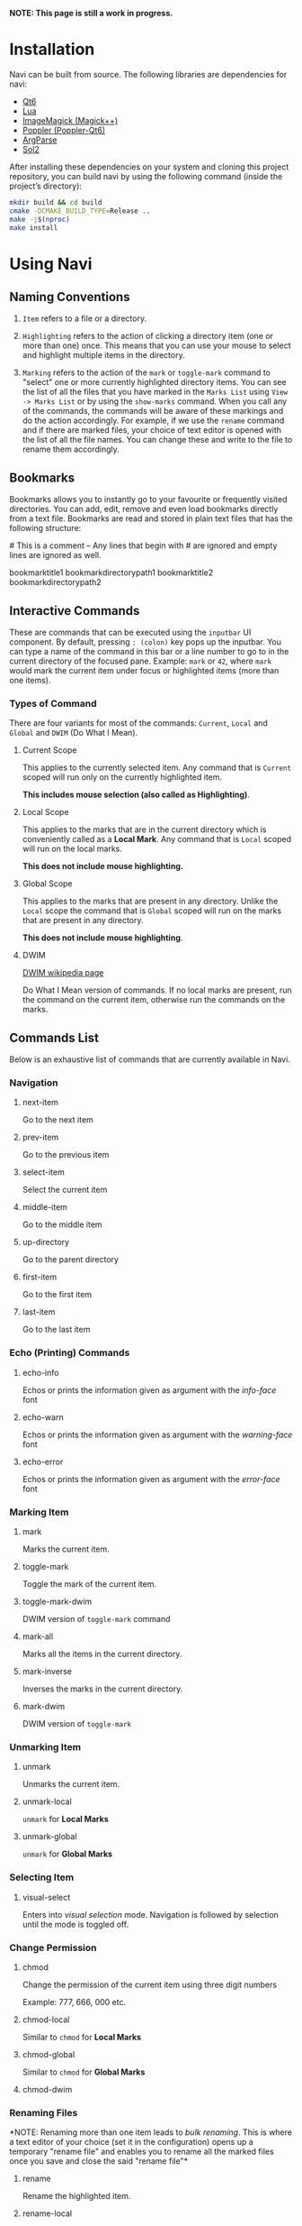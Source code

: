 *NOTE: This page is still a work in progress.*

* Installation

Navi can be built from source. The following libraries are dependencies for navi:

+ [[https://www.qt.io/product/qt6][Qt6]]
+ [[https://www.lua.org/start.html][Lua]]
+ [[https://imagemagick.org/script/magick++.php][ImageMagick (Magick++)]]
+ [[https://poppler.freedesktop.org/api/qt6/][Poppler (Poppler-Qt6)]]
+ [[https://github.com/p-ranav/argparse][ArgParse]]
+ [[https://github.com/ThePhD/sol2][Sol2]]

After installing these dependencies on your system and cloning this project repository, you can build navi by using the following command (inside the project’s directory):

#+begin_src bash
mkdir build && cd build
cmake -DCMAKE_BUILD_TYPE=Release ..
make -j$(nproc)
make install
#+end_src

* Using Navi
** Naming Conventions
1. =Item= refers to a file or a directory.

2. =Highlighting= refers to the action of clicking a directory item (one
   or more than one) once. This means that you can use your mouse to
   select and highlight multiple items in the directory.

3. =Marking= refers to the action of the =mark= or =toggle-mark= command
   to "select" one or more currently highlighted directory items. You
   can see the list of all the files that you have marked in the
   =Marks List= using =View -> Marks List= or by using the =show-marks=
   command. When you call any of the commands, the commands will be
   aware of these markings and do the action accordingly. For example,
   if we use the =rename= command and if there are marked files, your
   choice of text editor is opened with the list of all the file names.
   You can change these and write to the file to rename them
   accordingly.

** Bookmarks
Bookmarks allows you to instantly go to your favourite or frequently
visited directories. You can add, edit, remove and even load bookmarks
directly from a text file. Bookmarks are read and stored in plain text
files that has the following structure:

​# This is a comment -- Any lines that begin with # are ignored and empty
lines are ignored as well.

bookmarktitle1 bookmarkdirectorypath1 bookmarktitle2
bookmarkdirectorypath2

** Interactive Commands
These are commands that can be executed using the =inputbar= UI
component. By default, pressing =: (colon)= key pops up the inputbar.
You can type a name of the command in this bar or a line number to go to
in the current directory of the focused pane. Example: =mark= or =42=,
where =mark= would mark the current item under focus or highlighted
items (more than one items).

*** Types of Command
There are four variants for most of the commands: =Current=, =Local=
and =Global= and =DWIM= (Do What I Mean).

**** Current Scope
This applies to the currently selected item. Any command that is
=Current= scoped will run only on the currently highlighted item.

*This includes mouse selection (also called as Highlighting)*.

**** Local Scope
This applies to the marks that are in the current directory which is
conveniently called as a *Local Mark*. Any command that is =Local=
scoped will run on the local marks.

*This does not include mouse highlighting.*

**** Global Scope
This applies to the marks that are present in any directory. Unlike the
=Local= scope the command that is =Global= scoped will run on the marks
that are present in any directory.

*This does not include mouse highlighting*.

**** DWIM

[[https://en.wikipedia.org/wiki/DWIM][DWIM wikipedia page]]

Do What I Mean version of commands. If no local marks are present, run the command on the current item, otherwise run the commands on the marks.

** Commands List
Below is an exhaustive list of commands that are currently available in
Navi.

*** Navigation
**** next-item

Go to the next item

**** prev-item

Go to the previous item

**** select-item

Select the current item

**** middle-item

Go to the middle item

**** up-directory

Go to the parent directory

**** first-item

Go to the first item

**** last-item

Go to the last item

*** Echo (Printing) Commands
**** echo-info

Echos or prints the information given as argument with the /info-face/ font

**** echo-warn

Echos or prints the information given as argument with the /warning-face/ font

**** echo-error

Echos or prints the information given as argument with the /error-face/ font

*** Marking Item
**** mark
Marks the current item.

**** toggle-mark
Toggle the mark of the current item.

**** toggle-mark-dwim

DWIM version of =toggle-mark= command

**** mark-all
Marks all the items in the current directory.

**** mark-inverse
Inverses the marks in the current directory.

**** mark-dwim

DWIM version of =toggle-mark=

*** Unmarking Item
**** unmark
Unmarks the current item.

**** unmark-local
=unmark= for *Local Marks*

**** unmark-global
=unmark= for *Global Marks*

*** Selecting Item
**** visual-select

Enters into /visual selection/ mode. Navigation is followed by selection until the mode is toggled off.

*** Change Permission
**** chmod
Change the permission of the current item using three digit numbers

Example: 777, 666, 000 etc.

**** chmod-local
Similar to =chmod= for *Local Marks*

**** chmod-global
Similar to =chmod= for *Global Marks*

**** chmod-dwim
*** Renaming Files
*NOTE: Renaming more than one item leads to /bulk renaming/. This is
where a text editor of your choice (set it in the configuration) opens
up a temporary "rename file" and enables you to rename all the marked
files once you save and close the said "rename file"*
**** rename
Rename the highlighted item.

**** rename-local
=rename= for *Local Marks*

**** rename-global
=rename= for *Global Marks*

**** rename-dwim
*** Cutting Files
**** cut
Cut (prepare for moving) the current item.

**** cut-local
=cut= for *Local Marks*

**** cut-global
=cut= for *Global Marks*
**** cut-dwim
*** Copying Files
**** copy
Copy the current item.

**** copy-local
=copy= for *Local Marks*

**** copy-global
=copy= for *Global Marks*

**** copy-dwim
*** Pasting (Moving) Files
**** paste
Paste (Move) the current item.

*** Deleting Files
**** delete
Delete the highlighted items(s).

*WARNING: Please be careful when using this command, this does not trash
the items, it directly deletes them. If you want to trash use the
/trash/ command*

**** delete-local
=delete= for *Local Marks*

**** delete-global
=delete= for *Global Marks*

**** delete-dwim
*** Trashing Files
**** trash
Trash the current item.

**** trash-local
=trash= for *Local Marks*

**** trash-global
=trash= for *Global Marks*

**** trash-dwim
*** Filtering Items
**** filter
Set a filter to directory.

Example: =*= displays everything, =*.csv= displays only the csv files,
=*.png= displays only the png files

**** reset-filter
Reset the appplied filter.

**** hidden-files
Toggles the hidden files.

NOTE: Hidden files are those items whose name start with a period like
=.config=, =.gitignore= etc.

*** Panes

**** bookmark-pane
Opens the bookmarks list.

**** marks-pane
Opens the marks list.

**** messages-pane
Opens the messages list.

**** preview-pane
Toggles the preview pane.

The preview pane handles previewing images (good number of formats) and
PDF documents (first page) =asynchronously=. This means that the
previewing experience will be seamless and without any lag. Navi uses
=ImageMagick= library under the hood for previewing images and therefore
any image formats supported my ImageMagick is supported by Navi.

**** shortcuts-pane

This displays the list of all the shortcuts that have been assigned.

*** Misc
**** execute-extended-command

This is the function that pops up the inputbar to enter the interactive commands.

**** menu-bar
Toggles the menu bar.

**** focus-path
Focuses the path widget and sets it in edit mode.

**** item-property
Display the property of the currently focused item.

**** toggle-header

Toggle the display of header information.

**** toggle-cycle

Toggle the cycle (last item to first item and vice-versa) during navigation.

**** refresh
Force refresh the current directory.

*NOTE: By default, Navi watches the directory for changes and loads
them, so there is no requirement to refresh the directory. This command
is there just in case something does not look right.*

**** mouse-scroll

Toggle mouse scroll support for file panel

**** reload-config

Re-reads the configuration file if it exists and loads the configurations.

*** Shell Commands
**** TODO shell-command
Run a shell command /synchronously/ (blocking).

*NOTE: This blocks the main GUI thread until the command finished
executing*

**** TODO shell-command-async
Run a shell command /asynchronously/ (non-blocking).

The running commands can be seen in the =Task Widget=

*** Bookmarks

**** bookmark-add
Add a new non-existing bookmark

**** bookmark-remove
Remove an existing bookmark

**** bookmark-edit
Edit an existing bookmark

- Args:

  =title= - this tells Navi to edit the bookmark title =path= - this
  tells Navi to edit the bookmark directory that the bookmark points to

**** bookmark-go
Go to the directory pointed by the bookmark

- Args:

  =bookmark-name= - a unique bookmark name

**** bookmark-save
Save the bookmarks that have been added.

*NOTE: Saving of the bookmarks added is done when the application exits.
If you feel insecure about losing your bookmarks, then you can run this
command manually.*

*** Searching Items
Searching is *Regular Expression* enabled. So you can pinpoint exactly
the file that you want to look for.

**** search
Searches the current directory for the search term

**** search-next
Goes to the next best match for the search term

**** search-prev
Goes to the previous best match for the search term

*** Sorting Items

**** sort-name

Sorts the directory by /name/ in *ascending order* with the directories listed first.

**** sort-name-desc

Sorts the directory by /name/ in *descending order* with the directories listed first.

**** sort-date

Sorts the directory by /date/ in *ascending order* with the directories listed first.

**** sort-date-desc

Sorts the directory by /date/ in *descending order* with the directories listed first.

**** sort-size

Sorts the directory by /size/ in *ascending order* with the directories listed first.

**** sort-size-desc

Sorts the directory by /size/ in *descending order* with the directories listed first.

** Linux Only

Sorry, this software is built keeping in mind Linux and it's derivatives
only.

** Theming

Since navi is a Qt GUI library based application, it can be styled using the =qt6ct= package available on linux. The colors mentioned in the configuration file will override the respective control colors of the theme.

** TODO Scripting with Lua
Navi can be scripted to include custom actions by subscribing to hooks
and perform custom actions in response to those hooks.
** Configuration with Lua
Navi can be configured using lua. The default configuration file is
provided in this git repository. Navi looks for the configuration file
in the XDG standard config directory (=~/.config=). You can place your
configuration file in the =~/.config/navi/= directory. The configuration
file should be named =config.lua=.

Configuration includes all the settings that can be changed for Navi and
keybindings can also be changed.

*TL;DR: Navi configuration file (config.lua) should be placed at this
location ( =~/.config/navi/config.lua=)*

Copy and paste the following template config file into the configuration directory.

#+begin_src lua
settings = {
    ui = {

        tabs = {
            show_on_multiple = true, -- don’t show tab bar if there is only one tab
        },

        preview_pane = {
            shown = false, -- visibility
            max_file_size = "10M", -- max file size to preview
            fraction = 0.2, -- fraction of width for preview pane
        },

        menu_bar = {
            shown = false -- visibility
        },

        status_bar = {
            shown = true -- visibility
        },

        input_bar = {
            background = "#FF5000",
            foreground = "#FFFFFF",
            font = "JetBrainsMono Nerd Font Mono",
        },

        path_bar = {
            shown = true, -- visibility
        },

        file_pane = {
            symlink = {
                shown = true, -- visibility
                foreground = "#FF5000",
                separator = "->", -- separator between item name and symlink name
            },
            highlight = {
                foreground = "#000",
                background = "#f05af4",
            },

            -- name can be anything
            -- type can only be file_name, file_permission, file_size, file_date
            -- *Atleast one file_name type is required*
            columns = {
                { name = "NAME", type = "file_name" },
                { name = "PERM", type = "file_permission"},
                -- modified_date = "Date",
                -- size = "SIZE"
            },
            headers = false, -- headers visibility
            cycle = false, -- cycle for last item and first item
            mark = {
                foreground = "#FF5000",
                background = nil,
                italic = true,
                bold = nil,
                font = "JetBrainsMono Nerd Font Mono",
                header = {
                    foreground = "#FF5000",
                    background = nil,
                    italic = nil,
                    bold = true,
                }
            }
        }
    }
}

keybindings = {
    { key = "h", command = "up-directory", desc = "Go to the parent directory" },
    { key = "j", command = "next-item", desc = "Go to the next item" },
    { key = "k", command = "prev-item", desc = "Go to the previous item" },
    { key = "l", command = "select-item", desc = "Select item" },
    { key = "f", command = "filter", desc = "Filter item visibility" },
    { key = "g,g", command = "first-item", desc = "Go to the first item" },
    { key = "z,z", command = "middle-item", desc = "Go to middle item" },
    { key = "Shift+g", command = "last-item", desc = "Go to the last item" },
    { key = "Shift+r", command = "rename-dwim", desc = "Rename item(s)" },
    { key = "Shift+d", command = "delete-dwim", desc = "Delete item(s)" },
    { key = "Space", command = "toggle-mark-dwim", desc = "Mark item(s)" },
    { key = "F5", command = "refresh", desc = "Refresh current directory" },
    { key = "Shift+Space", command = "mark-inverse", desc = "Mark inverse item(s)" },
    { key = "Shift+v", command = "visual-select", desc = "Visual selection mode" },
    { key = ":", command = "execute-extended-command", desc = "Execute extended command" },
    { key = "y,y", command = "copy-dwim", desc = "Copy item(s)" },
    { key = "p", command = "paste", desc = "Paste item(s)" },
    { key = "Shift+u", command = "unmark-local", desc = "Unmark all item(s)" },
    { key = "/", command = "search", desc = "Search (regex)" },
    { key = "n", command = "search-next", desc = "Search next" },
    { key = "Shift+n", command = "search-prev", desc = "Search previous" },
    { key = "Ctrl+m", command = "toggle-menu-bar", desc = "Toggle menu bar" },
    { key = "Ctrl+p", command = "preview-pane", desc = "Toggle preview pane" },
    { key = "Ctrl+l", command = "focus-path", desc = "Focus path bar" },
    { key = "Shift+t", command = "trash-dwim", desc = "Trash item(s)" },
    { key = ".", command = "toggle-hidden-files", desc = "Toggle hidden items" },
}
#+end_src